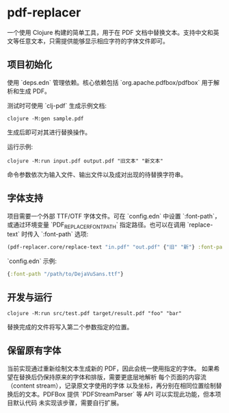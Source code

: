 * pdf-replacer

一个使用 Clojure 构建的简单工具，用于在 PDF 文档中替换文本。支持中文和英文等任意文本，只需提供能够显示相应字符的字体文件即可。

** 项目初始化

使用 `deps.edn` 管理依赖。核心依赖包括 `org.apache.pdfbox/pdfbox` 用于解析和生成 PDF。

测试时可使用 `clj-pdf` 生成示例文档:

#+begin_src shell
  clojure -M:gen sample.pdf
#+end_src

生成后即可对其进行替换操作。

运行示例:

#+begin_src shell
  clojure -M:run input.pdf output.pdf "旧文本" "新文本"
#+end_src

命令参数依次为输入文件、输出文件以及成对出现的待替换字符串。

** 字体支持

项目需要一个外部 TTF/OTF 字体文件。可在 `config.edn` 中设置 `:font-path`，或通过环境变量 `PDF_REPLACER_FONT_PATH` 指定路径。也可以在调用 `replace-text` 时传入 `:font-path` 选项:

#+begin_src clojure
(pdf-replacer.core/replace-text "in.pdf" "out.pdf" {"旧" "新"} :font-path "NotoSansCJKsc-Regular.otf")
#+end_src

`config.edn` 示例:

#+begin_src clojure
{:font-path "/path/to/DejaVuSans.ttf"}
#+end_src

** 开发与运行

#+begin_src shell
  clojure -M:run src/test.pdf target/result.pdf "foo" "bar"
#+end_src

替换完成的文件将写入第二个参数指定的位置。

** 保留原有字体

当前实现通过重新绘制文本生成新的 PDF，因此会统一使用指定的字体。
如果希望在替换后仍保持原来的字体和排版，需要更底层地解析
每个页面的内容流（content stream），记录原文字使用的字体
以及坐标，再分别在相同位置绘制替换后的文本。PDFBox 提供
`PDFStreamParser` 等 API 可以实现此功能，但本项目默认代码
未实现该步骤，需要自行扩展。
